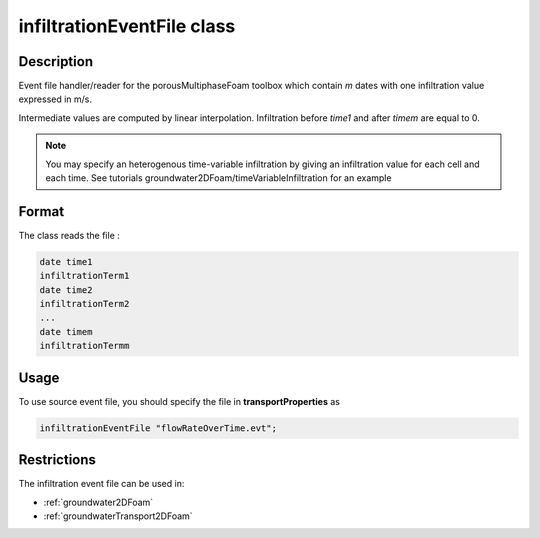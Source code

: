 .. _infiltrationEventFile:

infiltrationEventFile class
===========================

Description
-----------

Event file handler/reader for the porousMultiphaseFoam toolbox which contain *m* dates with one infiltration value expressed in m/s.

Intermediate values are computed by linear interpolation. Infiltration before *time1* and after *timem* are equal to 0.

.. note::
   You may specify an heterogenous time-variable infiltration by giving an infiltration value for each cell and each time. See tutorials groundwater2DFoam/timeVariableInfiltration for an example


Format
------

The class reads the file :

.. code::

    date time1
    infiltrationTerm1
    date time2
    infiltrationTerm2
    ...
    date timem
    infiltrationTermm

Usage
-----
To use source event file, you should specify the file in **transportProperties** as

.. code::

   infiltrationEventFile "flowRateOverTime.evt";


Restrictions
------------

The infiltration event file can be used in:

- :ref:`groundwater2DFoam`
- :ref:`groundwaterTransport2DFoam`
